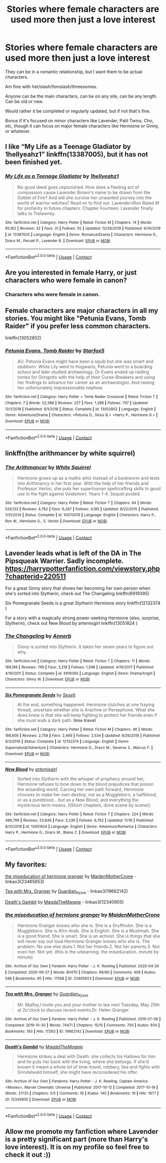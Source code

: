 #+TITLE: Stories where female characters are used more then just a love interest

* Stories where female characters are used more then just a love interest
:PROPERTIES:
:Author: NotSoSnarky
:Score: 2
:DateUnix: 1606083823.0
:DateShort: 2020-Nov-23
:FlairText: Request
:END:
They can be in a romantic relationship, but I want them to be actual characters.

Am fine with het/slash/femslash/threesomes.

Anyone can be the main characters, can be on any site, can be any length. Can be old or new.

Would rather it be completed or regularly updated, but if not that's fine.

Bonus if it's focused on minor characters like Lavender, Patil Twins, Cho, etc, though it can focus on major female characters like Hermione or Ginny, or whatever.


** I like “My Life as a Teenage Gladiator by 1hellyeahz1” linkffn(13387005), but it has not been finished yet.
:PROPERTIES:
:Author: ceplma
:Score: 3
:DateUnix: 1606088732.0
:DateShort: 2020-Nov-23
:END:

*** [[https://www.fanfiction.net/s/13387005/1/][*/My Life as a Teenage Gladiator/*]] by [[https://www.fanfiction.net/u/2443908/1hellyeahz1][/1hellyeahz1/]]

#+begin_quote
  No good deed goes unpunished. How does a fleeting act of compassion cause Lavender Brown's name to be drawn from the Goblet of Fire? And will she survive her unwanted journey into the world of warrior witches? Read on to find out. LavenderxRon Rated M for profanity in future chapters. Chapter Fourteen: Lavender finally talks to Trelawney.
#+end_quote

^{/Site/:} ^{fanfiction.net} ^{*|*} ^{/Category/:} ^{Harry} ^{Potter} ^{*|*} ^{/Rated/:} ^{Fiction} ^{M} ^{*|*} ^{/Chapters/:} ^{14} ^{*|*} ^{/Words/:} ^{95,162} ^{*|*} ^{/Reviews/:} ^{32} ^{*|*} ^{/Favs/:} ^{31} ^{*|*} ^{/Follows/:} ^{55} ^{*|*} ^{/Updated/:} ^{12/29/2019} ^{*|*} ^{/Published/:} ^{9/14/2019} ^{*|*} ^{/id/:} ^{13387005} ^{*|*} ^{/Language/:} ^{English} ^{*|*} ^{/Genre/:} ^{Romance/Drama} ^{*|*} ^{/Characters/:} ^{Hermione} ^{G.,} ^{Draco} ^{M.,} ^{Parvati} ^{P.,} ^{Lavender} ^{B.} ^{*|*} ^{/Download/:} ^{[[http://www.ff2ebook.com/old/ffn-bot/index.php?id=13387005&source=ff&filetype=epub][EPUB]]} ^{or} ^{[[http://www.ff2ebook.com/old/ffn-bot/index.php?id=13387005&source=ff&filetype=mobi][MOBI]]}

--------------

*FanfictionBot*^{2.0.0-beta} | [[https://github.com/FanfictionBot/reddit-ffn-bot/wiki/Usage][Usage]] | [[https://www.reddit.com/message/compose?to=tusing][Contact]]
:PROPERTIES:
:Author: FanfictionBot
:Score: 1
:DateUnix: 1606088748.0
:DateShort: 2020-Nov-23
:END:


** Are you interested in female Harry, or just characters who were female in canon?
:PROPERTIES:
:Author: Welfycat
:Score: 2
:DateUnix: 1606084784.0
:DateShort: 2020-Nov-23
:END:

*** Characters who were female in canon.
:PROPERTIES:
:Author: NotSoSnarky
:Score: 2
:DateUnix: 1606085448.0
:DateShort: 2020-Nov-23
:END:


** Female characters are major characters in all my stories. You might like "Petunia Evans, Tomb Raider" if you prefer less common characters.

linkffn(13052802)
:PROPERTIES:
:Author: Starfox5
:Score: 2
:DateUnix: 1606161961.0
:DateShort: 2020-Nov-23
:END:

*** [[https://www.fanfiction.net/s/13052802/1/][*/Petunia Evans, Tomb Raider/*]] by [[https://www.fanfiction.net/u/2548648/Starfox5][/Starfox5/]]

#+begin_quote
  AU. Petunia Evans might have been a squib but she was smart and stubborn. While Lily went to Hogwarts, Petunia went to a boarding school and later studied archaeology. Dr Evans ended up raiding tombs for Gringotts with the help of their Curse-Breakers and using her findings to advance her career as an archaeologist. And raising her unfortunately impressionable nephew.
#+end_quote

^{/Site/:} ^{fanfiction.net} ^{*|*} ^{/Category/:} ^{Harry} ^{Potter} ^{+} ^{Tomb} ^{Raider} ^{Crossover} ^{*|*} ^{/Rated/:} ^{Fiction} ^{T} ^{*|*} ^{/Chapters/:} ^{7} ^{*|*} ^{/Words/:} ^{52,388} ^{*|*} ^{/Reviews/:} ^{227} ^{*|*} ^{/Favs/:} ^{1,288} ^{*|*} ^{/Follows/:} ^{707} ^{*|*} ^{/Updated/:} ^{12/1/2018} ^{*|*} ^{/Published/:} ^{9/1/2018} ^{*|*} ^{/Status/:} ^{Complete} ^{*|*} ^{/id/:} ^{13052802} ^{*|*} ^{/Language/:} ^{English} ^{*|*} ^{/Genre/:} ^{Adventure/Drama} ^{*|*} ^{/Characters/:} ^{<Petunia} ^{D.,} ^{Sirius} ^{B.>} ^{<Harry} ^{P.,} ^{Hermione} ^{G.>} ^{*|*} ^{/Download/:} ^{[[http://www.ff2ebook.com/old/ffn-bot/index.php?id=13052802&source=ff&filetype=epub][EPUB]]} ^{or} ^{[[http://www.ff2ebook.com/old/ffn-bot/index.php?id=13052802&source=ff&filetype=mobi][MOBI]]}

--------------

*FanfictionBot*^{2.0.0-beta} | [[https://github.com/FanfictionBot/reddit-ffn-bot/wiki/Usage][Usage]] | [[https://www.reddit.com/message/compose?to=tusing][Contact]]
:PROPERTIES:
:Author: FanfictionBot
:Score: 1
:DateUnix: 1606161978.0
:DateShort: 2020-Nov-23
:END:


** linkffn(the arithmancer by white squirrel)
:PROPERTIES:
:Author: 100beep
:Score: 1
:DateUnix: 1606099852.0
:DateShort: 2020-Nov-23
:END:

*** [[https://www.fanfiction.net/s/10070079/1/][*/The Arithmancer/*]] by [[https://www.fanfiction.net/u/5339762/White-Squirrel][/White Squirrel/]]

#+begin_quote
  Hermione grows up as a maths whiz instead of a bookworm and tests into Arithmancy in her first year. With the help of her friends and Professor Vector, she puts her superhuman spellcrafting skills to good use in the fight against Voldemort. Years 1-4. Sequel posted.
#+end_quote

^{/Site/:} ^{fanfiction.net} ^{*|*} ^{/Category/:} ^{Harry} ^{Potter} ^{*|*} ^{/Rated/:} ^{Fiction} ^{T} ^{*|*} ^{/Chapters/:} ^{84} ^{*|*} ^{/Words/:} ^{529,133} ^{*|*} ^{/Reviews/:} ^{4,782} ^{*|*} ^{/Favs/:} ^{6,267} ^{*|*} ^{/Follows/:} ^{4,185} ^{*|*} ^{/Updated/:} ^{8/22/2015} ^{*|*} ^{/Published/:} ^{1/31/2014} ^{*|*} ^{/Status/:} ^{Complete} ^{*|*} ^{/id/:} ^{10070079} ^{*|*} ^{/Language/:} ^{English} ^{*|*} ^{/Characters/:} ^{Harry} ^{P.,} ^{Ron} ^{W.,} ^{Hermione} ^{G.,} ^{S.} ^{Vector} ^{*|*} ^{/Download/:} ^{[[http://www.ff2ebook.com/old/ffn-bot/index.php?id=10070079&source=ff&filetype=epub][EPUB]]} ^{or} ^{[[http://www.ff2ebook.com/old/ffn-bot/index.php?id=10070079&source=ff&filetype=mobi][MOBI]]}

--------------

*FanfictionBot*^{2.0.0-beta} | [[https://github.com/FanfictionBot/reddit-ffn-bot/wiki/Usage][Usage]] | [[https://www.reddit.com/message/compose?to=tusing][Contact]]
:PROPERTIES:
:Author: FanfictionBot
:Score: 1
:DateUnix: 1606099872.0
:DateShort: 2020-Nov-23
:END:


** Lavender leads what is left of the DA in The Pipsqueak Warrier. Sadly incomplete. [[https://harrypotterfanfiction.com/viewstory.php?chapterid=220511]]

For a great Ginny story that shows her becoming her own person when she's sorted into Slytherin, check out The Changeling linkffn(6919395)

Six Pomegranate Seeds is a great Slytherin Hermione story linkffn(12132374 )

For a story with a magically strong power-seeking Hermione (also, surprise, Slytherin), check out New Blood by artemisgirl linkffn(13051824 )
:PROPERTIES:
:Author: ProfTilos
:Score: 1
:DateUnix: 1606103200.0
:DateShort: 2020-Nov-23
:END:

*** [[https://www.fanfiction.net/s/6919395/1/][*/The Changeling/*]] by [[https://www.fanfiction.net/u/763509/Annerb][/Annerb/]]

#+begin_quote
  Ginny is sorted into Slytherin. It takes her seven years to figure out why.
#+end_quote

^{/Site/:} ^{fanfiction.net} ^{*|*} ^{/Category/:} ^{Harry} ^{Potter} ^{*|*} ^{/Rated/:} ^{Fiction} ^{T} ^{*|*} ^{/Chapters/:} ^{11} ^{*|*} ^{/Words/:} ^{189,186} ^{*|*} ^{/Reviews/:} ^{749} ^{*|*} ^{/Favs/:} ^{3,218} ^{*|*} ^{/Follows/:} ^{1,598} ^{*|*} ^{/Updated/:} ^{4/19/2017} ^{*|*} ^{/Published/:} ^{4/19/2011} ^{*|*} ^{/Status/:} ^{Complete} ^{*|*} ^{/id/:} ^{6919395} ^{*|*} ^{/Language/:} ^{English} ^{*|*} ^{/Genre/:} ^{Drama/Angst} ^{*|*} ^{/Characters/:} ^{Ginny} ^{W.} ^{*|*} ^{/Download/:} ^{[[http://www.ff2ebook.com/old/ffn-bot/index.php?id=6919395&source=ff&filetype=epub][EPUB]]} ^{or} ^{[[http://www.ff2ebook.com/old/ffn-bot/index.php?id=6919395&source=ff&filetype=mobi][MOBI]]}

--------------

[[https://www.fanfiction.net/s/12132374/1/][*/Six Pomegranate Seeds/*]] by [[https://www.fanfiction.net/u/981377/Seselt][/Seselt/]]

#+begin_quote
  At the end, something happened. Hermione clutches at one fraying thread, uncertain whether she is Arachne or Persephone. What she does know is that she will keep fighting to protect her friends even if she must walk a dark path. *time travel*
#+end_quote

^{/Site/:} ^{fanfiction.net} ^{*|*} ^{/Category/:} ^{Harry} ^{Potter} ^{*|*} ^{/Rated/:} ^{Fiction} ^{M} ^{*|*} ^{/Chapters/:} ^{46} ^{*|*} ^{/Words/:} ^{186,656} ^{*|*} ^{/Reviews/:} ^{2,759} ^{*|*} ^{/Favs/:} ^{2,469} ^{*|*} ^{/Follows/:} ^{2,534} ^{*|*} ^{/Updated/:} ^{9/26/2018} ^{*|*} ^{/Published/:} ^{9/3/2016} ^{*|*} ^{/Status/:} ^{Complete} ^{*|*} ^{/id/:} ^{12132374} ^{*|*} ^{/Language/:} ^{English} ^{*|*} ^{/Genre/:} ^{Supernatural/Adventure} ^{*|*} ^{/Characters/:} ^{Hermione} ^{G.,} ^{Draco} ^{M.,} ^{Severus} ^{S.,} ^{Marcus} ^{F.} ^{*|*} ^{/Download/:} ^{[[http://www.ff2ebook.com/old/ffn-bot/index.php?id=12132374&source=ff&filetype=epub][EPUB]]} ^{or} ^{[[http://www.ff2ebook.com/old/ffn-bot/index.php?id=12132374&source=ff&filetype=mobi][MOBI]]}

--------------

[[https://www.fanfiction.net/s/13051824/1/][*/New Blood/*]] by [[https://www.fanfiction.net/u/494464/artemisgirl][/artemisgirl/]]

#+begin_quote
  Sorted into Slytherin with the whisper of prophecy around her, Hermione refuses to bow down to the blood prejudices that poison the wizarding world. Carving her own path forward, Hermione chooses to make her own destiny, not as a Muggleborn, a halfblood, or as a pureblood... but as a New Blood, and everything the mysterious term means. ((Short chapters, done scene by scene))
#+end_quote

^{/Site/:} ^{fanfiction.net} ^{*|*} ^{/Category/:} ^{Harry} ^{Potter} ^{*|*} ^{/Rated/:} ^{Fiction} ^{T} ^{*|*} ^{/Chapters/:} ^{224} ^{*|*} ^{/Words/:} ^{499,799} ^{*|*} ^{/Reviews/:} ^{23,646} ^{*|*} ^{/Favs/:} ^{5,236} ^{*|*} ^{/Follows/:} ^{6,762} ^{*|*} ^{/Updated/:} ^{11/16} ^{*|*} ^{/Published/:} ^{8/31/2018} ^{*|*} ^{/id/:} ^{13051824} ^{*|*} ^{/Language/:} ^{English} ^{*|*} ^{/Genre/:} ^{Adventure/Romance} ^{*|*} ^{/Characters/:} ^{Harry} ^{P.,} ^{Hermione} ^{G.,} ^{Draco} ^{M.,} ^{Blaise} ^{Z.} ^{*|*} ^{/Download/:} ^{[[http://www.ff2ebook.com/old/ffn-bot/index.php?id=13051824&source=ff&filetype=epub][EPUB]]} ^{or} ^{[[http://www.ff2ebook.com/old/ffn-bot/index.php?id=13051824&source=ff&filetype=mobi][MOBI]]}

--------------

*FanfictionBot*^{2.0.0-beta} | [[https://github.com/FanfictionBot/reddit-ffn-bot/wiki/Usage][Usage]] | [[https://www.reddit.com/message/compose?to=tusing][Contact]]
:PROPERTIES:
:Author: FanfictionBot
:Score: 1
:DateUnix: 1606103219.0
:DateShort: 2020-Nov-23
:END:


** My favorites:

[[https://archiveofourown.org/works/23465653][the miseducation of hermione granger]] by [[https://archiveofourown.org/users/MaidenMotherCrone/pseuds/MaidenMotherCrone][MaidenMotherCrone]] - linkao3(23465653)

[[https://archiveofourown.org/works/19662142][Tea with Mrs. Granger]] by [[https://archiveofourown.org/users/Guardian_Kysra/pseuds/Guardian_Kysra][Guardian_Kysra]] - linkao3(19662142)

[[https://archiveofourown.org/works/12340905][Death's Gambit]] by [[https://archiveofourown.org/users/MagdaTheMagpie/pseuds/MagdaTheMagpie][MagdaTheMagpie]] - linkao3(12340905)
:PROPERTIES:
:Author: BlueThePineapple
:Score: 1
:DateUnix: 1606122905.0
:DateShort: 2020-Nov-23
:END:

*** [[https://archiveofourown.org/works/23465653][*/the miseducation of hermione granger/*]] by [[https://www.archiveofourown.org/users/MaidenMotherCrone/pseuds/MaidenMotherCrone][/MaidenMotherCrone/]]

#+begin_quote
  Hermione Granger knows who she is. She is a Gryffindor. She is a Muggleborn. She is Afro-Arab. She is English. She is a Muslimah. She is a good friend. She is smart. She is an activist. She is things that she will never say out loud.Hermione Granger knows who she is. The problem: No one else does.1. Not her friends.2. Not her parents.3. Not even her. Not yet.  (this is the unlearning. the miseducation. minute by minute)
#+end_quote

^{/Site/:} ^{Archive} ^{of} ^{Our} ^{Own} ^{*|*} ^{/Fandom/:} ^{Harry} ^{Potter} ^{-} ^{J.} ^{K.} ^{Rowling} ^{*|*} ^{/Published/:} ^{2020-04-20} ^{*|*} ^{/Completed/:} ^{2020-06-27} ^{*|*} ^{/Words/:} ^{80470} ^{*|*} ^{/Chapters/:} ^{66/66} ^{*|*} ^{/Comments/:} ^{408} ^{*|*} ^{/Kudos/:} ^{588} ^{*|*} ^{/Bookmarks/:} ^{65} ^{*|*} ^{/Hits/:} ^{17568} ^{*|*} ^{/ID/:} ^{23465653} ^{*|*} ^{/Download/:} ^{[[https://archiveofourown.org/downloads/23465653/the%20miseducation%20of.epub?updated_at=1600918483][EPUB]]} ^{or} ^{[[https://archiveofourown.org/downloads/23465653/the%20miseducation%20of.mobi?updated_at=1600918483][MOBI]]}

--------------

[[https://archiveofourown.org/works/19662142][*/Tea with Mrs. Granger/*]] by [[https://www.archiveofourown.org/users/Guardian_Kysra/pseuds/Guardian_Kysra][/Guardian_Kysra/]]

#+begin_quote
  Mr. Malfoy,I invite you and your mother to tea next Tuesday, May 25th at 2o'clock to discuss recent events.Dr. Helen Granger
#+end_quote

^{/Site/:} ^{Archive} ^{of} ^{Our} ^{Own} ^{*|*} ^{/Fandom/:} ^{Harry} ^{Potter} ^{-} ^{J.} ^{K.} ^{Rowling} ^{*|*} ^{/Published/:} ^{2019-07-06} ^{*|*} ^{/Completed/:} ^{2019-10-30} ^{*|*} ^{/Words/:} ^{74471} ^{*|*} ^{/Chapters/:} ^{15/15} ^{*|*} ^{/Comments/:} ^{700} ^{*|*} ^{/Kudos/:} ^{934} ^{*|*} ^{/Bookmarks/:} ^{193} ^{*|*} ^{/Hits/:} ^{17263} ^{*|*} ^{/ID/:} ^{19662142} ^{*|*} ^{/Download/:} ^{[[https://archiveofourown.org/downloads/19662142/Tea%20with%20Mrs%20Granger.epub?updated_at=1581192468][EPUB]]} ^{or} ^{[[https://archiveofourown.org/downloads/19662142/Tea%20with%20Mrs%20Granger.mobi?updated_at=1581192468][MOBI]]}

--------------

[[https://archiveofourown.org/works/12340905][*/Death's Gambit/*]] by [[https://www.archiveofourown.org/users/MagdaTheMagpie/pseuds/MagdaTheMagpie][/MagdaTheMagpie/]]

#+begin_quote
  Hermione strikes a deal with Death: she collects his Hallows for him and he puts her back with the living, where she belongs. If she'd known it meant a whole lot of time-travel, robbery, lies and fights with Grindelwald himself, she might have reconsidered his offer.
#+end_quote

^{/Site/:} ^{Archive} ^{of} ^{Our} ^{Own} ^{*|*} ^{/Fandoms/:} ^{Harry} ^{Potter} ^{-} ^{J.} ^{K.} ^{Rowling,} ^{Captain} ^{America} ^{<Movies>,} ^{Marvel} ^{Cinematic} ^{Universe} ^{*|*} ^{/Published/:} ^{2017-10-12} ^{*|*} ^{/Completed/:} ^{2017-10-19} ^{*|*} ^{/Words/:} ^{21725} ^{*|*} ^{/Chapters/:} ^{5/5} ^{*|*} ^{/Comments/:} ^{16} ^{*|*} ^{/Kudos/:} ^{140} ^{*|*} ^{/Bookmarks/:} ^{19} ^{*|*} ^{/Hits/:} ^{1877} ^{*|*} ^{/ID/:} ^{12340905} ^{*|*} ^{/Download/:} ^{[[https://archiveofourown.org/downloads/12340905/Deaths%20Gambit.epub?updated_at=1541670390][EPUB]]} ^{or} ^{[[https://archiveofourown.org/downloads/12340905/Deaths%20Gambit.mobi?updated_at=1541670390][MOBI]]}

--------------

*FanfictionBot*^{2.0.0-beta} | [[https://github.com/FanfictionBot/reddit-ffn-bot/wiki/Usage][Usage]] | [[https://www.reddit.com/message/compose?to=tusing][Contact]]
:PROPERTIES:
:Author: FanfictionBot
:Score: 1
:DateUnix: 1606122922.0
:DateShort: 2020-Nov-23
:END:


** Allow me promote my fanfiction where Lavender is a pretty significant part (more than Harry's love interest). It is on my profile so feel free to check it out :))
:PROPERTIES:
:Author: avengersassembling
:Score: 0
:DateUnix: 1606098227.0
:DateShort: 2020-Nov-23
:END:
